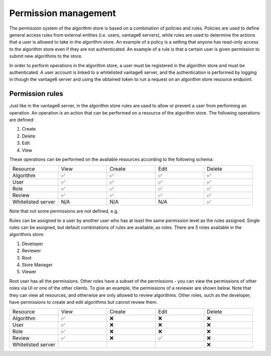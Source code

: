 Permission management
---------------------

The permission system of the algorithm store is based on a combination of policies and rules.
Policies are used to define general access rules from external entities (i.e. users, vantage6 servers),
while rules are used to determine the actions that a user is allowed to take in the algorithm store.
An example of a policy is a setting that anyone has read-only access to the algorithm store
even if they are not authenticated. An example of a rule is that a certain user is given permission
to submit new algorithms to the store.

In order to perform operations in the algorithm store, a user must be registered in the
algorithm store and must be authenticated.
A user account is linked to a whitelisted vantage6 server, and the authentication is performed
by logging in though the vantage6 server and using the obtained token to run a request on
an algorithm store resource endpoint.

Permission rules
~~~~~~~~~~~~~~~~

Just like in the vantage6 server, in the algorithm store rules are used to allow
or prevent a user from performing an operation.
An operation is an action that can be performed on a resource of the algorithm store.
The following operations are defined:

#. Create
#. Delete
#. Edit
#. View

These operations can be performed on the available resources according to the following schema:

.. list-table::
   :name: rules-algo-store
   :widths: 20 20 20 20 20

   * - Resource
     - View
     - Create
     - Edit
     - Delete
   * - Algorithm
     - ✅
     - ✅
     - ✅
     - ✅
   * - User
     - ✅
     - ✅
     - ✅
     - ✅
   * - Role
     - ✅
     - ✅
     - ✅
     - ✅
   * - Review
     - ✅
     - ✅
     - ✅
     - ✅
   * - Whitelisted server
     - N/A
     - N/A
     - N/A
     - ✅

Note that not some permissions are not defined, e.g.

Rules can be assigned to a user by another user who has at least the same permission level
as the rules assigned. Single rules can be assigned, but default combinations of rules are available,
as roles. There are 5 roles available in the algorithms store:

#. Developer
#. Reviewer
#. Root
#. Store Manager
#. Viewer

Root user has all the permissions. Other roles have a subset of the permissions - you
can view the permissions of other roles via UI or one of the other clients. To give an
example, the permissions of a reviewer are shown below. Note that they can view all
resources, and otherwise are only allowed to review algorithms. Other roles, such as
the developer, have permissions to create and edit algorithms but cannot review them.

.. list-table::
   :name: rules-algo-store-reviewer
   :widths: 20 20 20 20 20

   * - Resource
     - View
     - Create
     - Edit
     - Delete
   * - Algorithm
     - ✅
     - ❌
     - ❌
     - ❌
   * - User
     - ✅
     - ❌
     - ❌
     - ❌
   * - Role
     - ✅
     - ❌
     - ❌
     - ❌
   * - Review
     - ✅
     - ❌
     - ✅
     - ❌
   * - Whitelisted server
     -
     -
     -
     - ❌